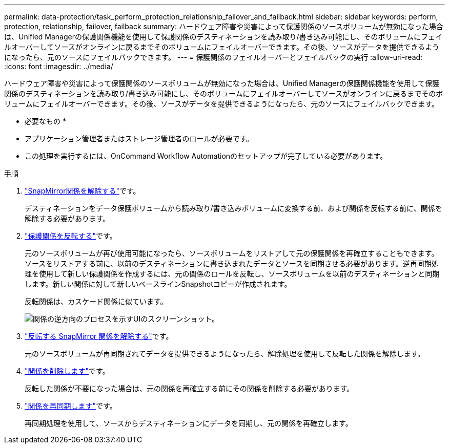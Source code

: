 ---
permalink: data-protection/task_perform_protection_relationship_failover_and_failback.html 
sidebar: sidebar 
keywords: perform, protection, relationship, failover, failback 
summary: ハードウェア障害や災害によって保護関係のソースボリュームが無効になった場合は、Unified Managerの保護関係機能を使用して保護関係のデスティネーションを読み取り/書き込み可能にし、そのボリュームにフェイルオーバーしてソースがオンラインに戻るまでそのボリュームにフェイルオーバーできます。その後、ソースがデータを提供できるようになったら、元のソースにフェイルバックできます。 
---
= 保護関係のフェイルオーバーとフェイルバックの実行
:allow-uri-read: 
:icons: font
:imagesdir: ../media/


[role="lead"]
ハードウェア障害や災害によって保護関係のソースボリュームが無効になった場合は、Unified Managerの保護関係機能を使用して保護関係のデスティネーションを読み取り/書き込み可能にし、そのボリュームにフェイルオーバーしてソースがオンラインに戻るまでそのボリュームにフェイルオーバーできます。その後、ソースがデータを提供できるようになったら、元のソースにフェイルバックできます。

* 必要なもの *

* アプリケーション管理者またはストレージ管理者のロールが必要です。
* この処理を実行するには、OnCommand Workflow Automationのセットアップが完了している必要があります。


.手順
. link:task_break_snapmirror_relationship_from_health_volume_details.html["SnapMirror関係を解除する"]です。
+
デスティネーションをデータ保護ボリュームから読み取り/書き込みボリュームに変換する前、および関係を反転する前に、関係を解除する必要があります。

. link:task_reverse_protection_relationships_from_health_volume_details.html["保護関係を反転する"]です。
+
元のソースボリュームが再び使用可能になったら、ソースボリュームをリストアして元の保護関係を再確立することもできます。ソースをリストアする前に、以前のデスティネーションに書き込まれたデータとソースを同期させる必要があります。逆再同期処理を使用して新しい保護関係を作成するには、元の関係のロールを反転し、ソースボリュームを以前のデスティネーションと同期します。新しい関係に対して新しいベースラインSnapshotコピーが作成されます。

+
反転関係は、カスケード関係に似ています。

+
image::../media/um_toplogy_reverse_resync.gif[関係の逆方向のプロセスを示すUIのスクリーンショット。]

. link:task_break_snapmirror_relationship_from_health_volume_details.html["反転する SnapMirror 関係を解除する"]です。
+
元のソースボリュームが再同期されてデータを提供できるようになったら、解除処理を使用して反転した関係を解除します。

. link:task_remove_protection_relationship_voldtls.html["関係を削除します"]です。
+
反転した関係が不要になった場合は、元の関係を再確立する前にその関係を削除する必要があります。

. link:task_resynchronize_protection_relationships_voldtls.html["関係を再同期します"]です。
+
再同期処理を使用して、ソースからデスティネーションにデータを同期し、元の関係を再確立します。


